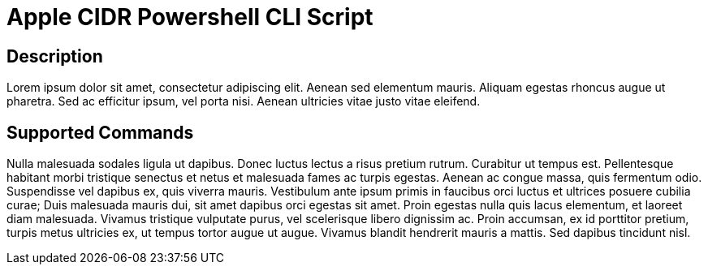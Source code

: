 = Apple CIDR Powershell CLI Script

== Description

Lorem ipsum dolor sit amet, consectetur adipiscing elit. Aenean sed elementum mauris. Aliquam egestas rhoncus augue ut pharetra. Sed ac efficitur ipsum, vel porta nisi. Aenean ultricies vitae justo vitae eleifend.

== Supported Commands

Nulla malesuada sodales ligula ut dapibus. Donec luctus lectus a risus pretium rutrum. Curabitur ut tempus est. Pellentesque habitant morbi tristique senectus et netus et malesuada fames ac turpis egestas. Aenean ac congue massa, quis fermentum odio. Suspendisse vel dapibus ex, quis viverra mauris. Vestibulum ante ipsum primis in faucibus orci luctus et ultrices posuere cubilia curae; Duis malesuada mauris dui, sit amet dapibus orci egestas sit amet. Proin egestas nulla quis lacus elementum, et laoreet diam malesuada. Vivamus tristique vulputate purus, vel scelerisque libero dignissim ac. Proin accumsan, ex id porttitor pretium, turpis metus ultricies ex, ut tempus tortor augue ut augue. Vivamus blandit hendrerit mauris a mattis. Sed dapibus tincidunt nisl.